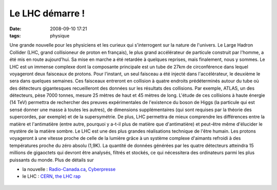 Le LHC démarre !
################
:date: 2008-09-10 17:21
:tags: physique

Une grande nouvelle pour les physiciens et les curieux qui s'interrogent
sur la nature de l'univers. Le Large Hadron Collider (LHC, grand
collisioneur de proton en français), le plus grand accélérateur de
particule construit par l'homme, a été mis en route aujourd'hui. Sa mise
en marche a été retardée à quelques reprises, mais finalement, nous y
sommes.
Le LHC est un immense complexe dont la composante principale est un tube
de 27km de circonférence dans lequel voyageront deux faisceaux de
protons. Pour l'instant, un seul faisceau a été injecté dans
l'accélérateur, le deuxième le sera dans quelques semaines. Ces
faisceaux entreront en collision à quatre endroits prédéterminés autour
du tube où des détecteurs gigantesques recueilleront des données sur les
résultats des collisions. Par exemple, ATLAS, un des détecteurs, pèse
7000 tonnes, mesure 25 mètres de haut et 45 mètres de long.
L'étude de ces collisions à haute énergie (14 TeV) permettra de
rechercher des preuves expérimentales de l'existence du boson de Higgs
(la particule qui est sensé donner une masse à toutes les autres), de
dimensions supplémentaires (qui sont requises par la théorie des
supercordes, par exemple) et de la supersymétrie. De plus, LHC permettra
de mieux comprendre les différences entre la matière et l'antimatière
(entre autre, pourquoi y a-t-il plus de matière que d'antimatière) et
peut-être même d'élucider le mystère de la matière sombre.
Le LHC est une des plus grandes réalisations technique de l'être humain.
Les protons voyageront à une vitesse proche de celle de la lumière grâce
à un système complexe d'aimants refroidi à des températures proche du
zéro absolu (1,9K). La quantité de données générées par les quatre
détecteurs atteindra 15 millions de gigaoctets qui devront être
analysés, filtrés et stockés, ce qui nécessitera des ordinateurs parmi
les plus puissants du monde.
Plus de détails sur

-  la nouvelle : `Radio-Canada.ca`_, `Cyberpresse`_
-  le LHC : `CERN`_, `the LHC rap`_

.. figure:: https://blogger.googleusercontent.com/tracker/697344570467959391-5339006400174228413?l=mathfou.blogspot.com
   :align: center
   :alt: 

.. _Radio-Canada.ca: http://www.radio-canada.ca/nouvelles/Science-Sante/2008/09/09/002-collisionneur-reeves-Hawking.shtml
.. _Cyberpresse: http://www.cyberpresse.ca/article/20080910/CPSCIENCES/80910007/1020/CPSCIENCES
.. _CERN: http://public.web.cern.ch/Public/fr/LHC/LHC-fr.html
.. _the LHC rap: http://www.youtube.com/watch?v=j50ZssEojtM
